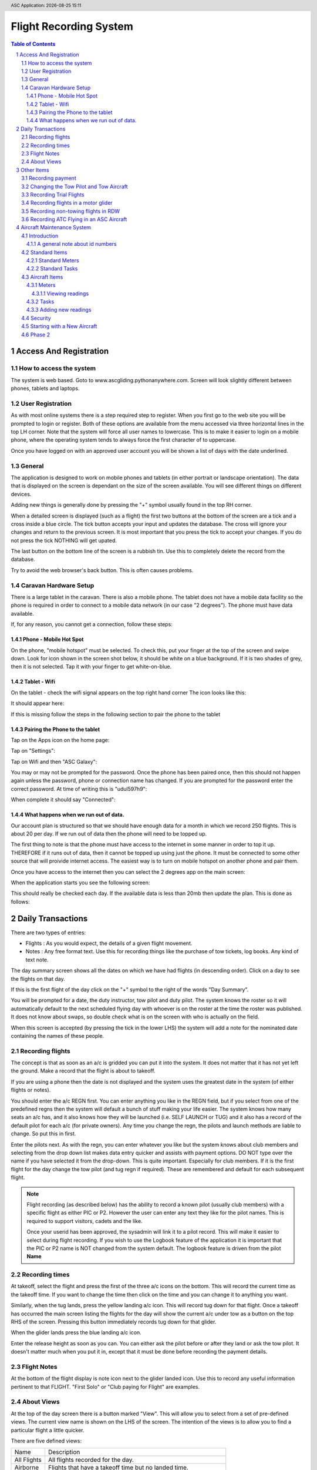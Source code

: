 .. |date| date::
.. |time| date:: %H:%M
.. header:: ASC Application: |date| |time|
.. The ### directives are processed by rst2pdf.
.. footer:: Page ###Page### of ###Total###


===========================
Flight Recording System
===========================

.. raw:: pdf

    PageBreak


.. contents:: Table of Contents

.. sectnum::

.. raw:: pdf

    PageBreak


************************
Access And Registration
************************

How to access the system
========================
The system is web based.  Goto to www.ascgliding.pythonanywhere.com.
Screen will look slightly different between phones, tablets and laptops.

User Registration
=================
As with most online systems there is a step required step to register.
When you first go to the web site you will be prompted to login or register.
Both of these options are available from the menu accessed via three horizontal lines in the top LH corner.
Note that the system will force all user names to lowercase.  This is to make it easier to login on a mobile
phone, where the operating system tends to always force the first character of to uppercase.

Once you have logged on with an approved user account you will be shown a list of days with the date underlined.

General
=======

The application is designed to work on mobile phones and tablets (in either portrait or landscape orientation).
The data that is displayed on the screen is dependant on the size of the screen available.  You will see
different things on different devices.

Adding new things is generally done by pressing the "+" symbol usually found in the top RH corner.

When a detailed screen is displayed (such as a flight) the first two buttons at the bottom of the screen
are a tick and a cross inside a blue circle.  The tick button accepts your input and updates the database.
The cross will ignore your changes and return to the previous screen.  
It is most important that you press the tick to accept your changes.  If you do not press the tick NOTHING will get upated.

The last button on the bottom line of the screen is a rubbish tin.  Use this to completely delete the record from
the database.

Try to avoid the web browser's back button.  This is often causes problems.

Caravan Hardware Setup
======================

There is a large tablet in the caravan.  There is also a mobile phone.
The tablet does not have a mobile data facility so the phone is required in order
to connect to a mobile data network (in our case "2 degrees").  The phone must have
data available.

If, for any reason, you cannot get a connection, follow these steps:

Phone - Mobile Hot Spot
-----------------------

On the phone, "mobile hotspot" must be selected.  To check this,
put your finger at the top of the screen and swipe down.  Look for icon shown in the
screen shot below, it should be white on a blue background.  If it is two shades of
grey, then it is not selected.  Tap it with your finger to get white-on-blue.

.. image:: README_USER_SCR002.jpg
   :scale: 15%

Tablet - Wifi 
-------------

On the tablet - check the wifi signal appears on the top right hand corner
The icon looks like this:


.. image:: README_USER_SCR018.jpg

It should appear here:

.. image:: README_USER_SCR011.jpg
   :scale: 15%

If this is missing follow the steps in the following section to pair the phone to the tablet


Pairing the Phone to the tablet
-------------------------------

Tap on the Apps icon on the home page:


.. image:: README_USER_SCR016.jpg
   :scale: 15%

Tap on "Settings":


.. image:: README_USER_SCR015.jpg
   :scale: 15%


Tap on Wifi and then "ASC Galaxy":


.. image:: README_USER_SCR014.jpg
   :scale: 15%

You may or may not be prompted for the password.  Once the phone has been paired once, then this should not happen again unless
the password, phone or connection name has changed.  If you are prompted for the password enter the correct password.  At time
of writing this is "udul597h9":


.. image:: README_USER_SCR013.jpg
   :scale: 15%
    
When complete it should say "Connected":

.. image:: README_USER_SCR012.jpg
   :scale: 15%

What happens when we run out of data.
-------------------------------------

Our account plan is structured so that we should have enough data for a month
in which we record 250 flights.  This is about 20 per day.  If we run out
of data then the phone will need to be topped up.

The first thing to note is that the phone must have access to the internet in some manner
in order to top it up.   THEREFORE if it runs out of data, then it cannot be topped up
using just the phone.  It must be connected to some other source that will proivide internet
access.  The easiest way is to turn on mobile hotspot on another phone and pair them.

Once you have access to the internet then you can select the 2 degrees app on the main
screen:

.. image:: README_USER_SCR003.jpg
   :scale: 15%

When the application starts you see the following screen:

.. image:: README_USER_SCR004.jpg
   :scale: 15%


This should really be checked each day.  If the available data is less than 20mb then
update the plan.  This is done as follows:

.. image:: README_USER_SCR010.jpg
   :scale: 15%


.. image:: README_USER_SCR005.jpg
   :scale: 15%


.. image:: README_USER_SCR006.jpg
   :scale: 15%


.. image:: README_USER_SCR007.jpg
   :scale: 15%


.. image:: README_USER_SCR008.jpg
   :scale: 15%


.. image:: README_USER_SCR009.jpg
   :scale: 15%





******************
Daily Transactions
******************

There are two types of entries:

* Flights : As you would expect, the details of a given flight movement.
* Notes : Any free format text.  Use this for recording things like the purchase of tow tickets, log books.  
  Any kind of text note.


The day summary screen shows all the dates on which we have had flights (in descending order).
Click on a day to see the flights on that day.

If this is the first flight of the day click on the "+" symbol to the right of the words "Day Summary".

You will be prompted for a date, the duty instructor, tow pilot and duty pilot.  The system knows the roster
so it will automatically default to the next scheduled flying day with whoever is on the roster at the time
the roster was published.  It does not know about swaps, so double check what is on the screen with who
is actually on the field.  

When this screen is accepted (by pressing the tick in the lower LHS) the system will add a note for the
nominated date containing the names of these people.

Recording flights
=================

The concept is that as soon as an a/c is gridded you can put it into the system.  It does not matter that it has not
yet left the ground.  Make a record that the flight is about to takeoff.

If you are using a phone then the date is not displayed and the system uses the greatest date in the system (of
either flights or notes).

You should enter the a/c REGN first.  You can enter anything you like in the REGN field, but if you select from one
of the predefined regns then the system will default a bunch of stuff making your life easier.
The system knows how many seats an a/c has, and it also knows how they
will be launched (i.e. SELF LAUNCH or TUG) and it also has a record of the default pilot for each a/c (for private owners).
Any time you change the regn, the pilots and launch methods are liable to change.  So put this in first.

Enter the pilots next.  As with the regn, you can enter whatever you like but the system knows about club members
and selecting from the drop down list makes data entry quicker and assists with payment options.  DO NOT type over the
name if you have selected it from the drop-down.  This is quite important.  Especially for club members.
If it is the first flight for the day change the tow pilot (and tug regn if required).  These are remembered and
default for each subsequent flight.

.. Note::

    Flight recording (as described below) has the ability to record a known pilot (usually club members)
    with a specific flight as either PIC or P2.  However the user can enter any text they like for the
    pilot names.  This is required to support visitors, cadets and the like.

    Once your userid has been approved, the sysadmin will link it to a pilot record.  This will make it easier
    to select during flight recording.  If you wish to use the Logbook feature of the application it is important
    that the PIC or P2 name is NOT changed from the system default.  The logbook feature is driven from the
    pilot **Name**

Recording times
===============

At takeoff, select the flight and press the first of the three a/c icons on the bottom.  This will record the current
time as the takeoff time.  If you want to change the time then click on the time and you can change it to anything you want.

Similarly, when the tug lands, press the yellow landing a/c icon.  This will record tug down for that flight.
Once a takeoff has occurred the main screen listing the flights for the day will show the current a/c under tow
as a button on the top RHS of the screen.  Pressing this button immediately records tug down for that glider.

When the glider lands press the blue landing a/c icon.

Enter the release height as soon as you can.  You can either ask the pilot before or after they land or ask the tow
pilot.  It doesn't matter much when you put it in, except that it must be done before recording the payment details.

Flight Notes
============

At the bottom of the flight display is note icon next to the glider landed icon.  Use this to record any useful
information pertinent to that FLIGHT.  "First Solo" or "Club paying for Flight" are examples.

About Views
===========
At the top of the day screen there is a button marked "View".  This will allow you to select from a set of pre-defined
views.  The current view name is shown on the LHS of the screen.  The intention of the views is to allow you to find
a particular flight a little quicker.

There are five defined views:

=============     ===========================================================================================
Name              Description
-------------     -------------------------------------------------------------------------------------------
All Flights       All flights recorded for the day.
Airborne          Flights that have a takeoff time but no landed time.
Gridded           Flights that have no takeoff time
Landed            Flights that have a landed time
Unpaid            Flights for which no amount or payment record has been made
=============     ===========================================================================================

***********
Other Items
***********

Recording payment
=================
Select a flight.  Press the blue dollar icon at the bottom.

The payment screen will be displayed.  Press the CALC button to automatically calculate the amount and payer.
Note again that these items are suggestions. Not all rules are built into the calculation so do not accept
the values as gospel.

Select the payment method from the down list.

Changing the Tow Pilot and Tow Aircraft
=======================================

This is a simple case of changing the values on the first flight (or any flight) of
the day.  Subsequent new
records will default from the previous flight.

Recording Trial Flights
=======================

Set the P2 to "Trial Flight".
Add a note to the flight that includes the name of the person.

In the payments section use the calc tab.  The payer should be set to "Trial Flight".
Put ALL of the amount in the aerotow.  Normally this will be $150.  Service people pay the normal
tow rate plus $1/min for the glider hire.  Override the amounts as required.

Set the payment type as appropriate.  This will be voucher (add the voucher number after selecting
'voucher' from the drop down list).  Note, that if the person paid for the trial flight via Internet
Banking and did not have a physical voucher, the payment type should still be recorded as Voucher.
'Internet' is only for payments received AFTER the flight.

Recording flights in a motor glider
===================================

A self launching glider should be recorded as normal except that the Tug regn must be set to 'SELF LAUNCH'.
This can be found in the drop down list.  A takeoff time and a landed time is required but no tug down
time is required.
Motor gliders that are in the master aircraft table should have their default launch method set to 'SELF LAUNCH'
and this will cause the tow details to be set automatically.

Recording non-towing flights in RDW
===================================

If a pilot flies the tow plane without towing a glider, the glider regn should be set to "TUG ONLY".
This is a valid value in the drop down list.  A takeoff and tug down time needs to be recorded but
release height and landed times are left blank.

Recording ATC Flying in an ASC Aircraft
=======================================

Each sqn is setup ass a customer in the pilots table.  Select the appropriate sqn from the drop down.
Usually the amount is $65.  Put this in the aerotow field on the payments screen.

.. raw:: pdf

    PageBreak

***************************
Aircraft Maintenance System
***************************

Introduction
============

The aircraft maintenance system is designed to alert users to upcoming aircraft maintenance.

Each maintenance item is defined as a "task".
Lifed items are simply a task to replace the lifed item.

Both meter based tasks (e.g. every 50 hours) and calendar based tasks are supported.  

The system has a security function that provides control over who can do what by
aircraft registration.

There is a concept of "standard" tasks and meters where all available tasks and
meters are defined, and a set of "aircraft" tasks and meters where specific
tasks and meters are attached to specific aircraft.

A general note about id numbers
-------------------------------

Throughout the application rows on screens often have an ID number on the left
hand side.  Often this is underlined.  Clicking on the ID number will provide
access to the item.

Note that ID numbers are not necessarily consecutive on ANY screen.  They are
just a number.  There is very likely to be gaps in the sequence.  This is
normal.

Standard Items
==============

Standard Meters
---------------

A standard meter contains only two data items:

    *   The name of the meter
    *   The unit of measure.  

        This is what the meter is measuring.  It can only be a counter of some
        kind, such as the number of landings, the number of takeoffs or a time
        unit such as tach meter, engine hours meter, airswitch meter, hobbs
        meter.

Standard Tasks
--------------

The standard task is a bit more complex.  The standard task contains:

    *   A description of the task.
    *   Whether the task is calendar based or meter based.

        Where a task is required at the earlier of some time period or some
        meter reading, then the task basis MUST be set to CALENDAR, and meter
        id specified as well as the calendar  details.

    *   For calendar based tasks then a calendar unit of measure (years, months
        or days) is required and the number of years, months or days.
    *   Similarly, where a task is meter based, then the meter name and the reading
        is required.

Aircraft Items
==============

The system keeps track of which aircraft you are currently working on in each
session.  The first time in each session it will prompt you for the
registration.  After you select the aircraft it will remember that registration
until you change it.

For each aircraft you need to define which meters are installed and which tasks
are required.

Meters
------

Add a new meter by pressing the "+" icon in the top RH corner.  A drop down list
of available meters that are *NOT YET INSTALLED* on the aircraft is displayed.  Press enter
to select the appropriate one.

Once selected, the meter is added to the airraft and appears in the list.  
You should **Immediately** click on the underscored id on the LHS to then set
the following attributes for the meter:

    *   Meter Prompt

        This is the label text that will appear on the screen when prompting the
        user to enter a meter reading.  It is very important that you include in
        the text something that clearly identifies to anyone adding a meter
        reading that the value that should be entered is incremental (such as
        the nunber of landings) as opposed to the a finishing total value (such
        as a hobbs meter reading from the aircraft).  It is also a good idea
        to include some reference to the unit of measure.

        Do not assume that qty based readings will be incremental and meter
        time based meters will be closing values.  The tow plane has all
        maintenance performed on airframe hours (wheels up to wheels down) and
        the readings are recorded as the total time in the air in each flying
        day.  However, it also has a tachometer and the CLOSING meter reading is
        recorded each day.

    *   Display Unit

        There are three entry / display units.  They are :

        *   Qty.  Use this for number of things such landings count.

        *   Decimal Hours.  Use this for recording time in decimal hours. A
            decimal point will spearate the hours from the decimal component.
            When entering values, users will be required to enter the decimal
            point.  This is useful when the meter being recorded is in decimal
            hours.

        *   Hours:Minutes.  Use this for recording time in hours and minutes.  A
            colon will separate the hours from the minutes and user will be
            required to enter the colon to separate the hours from the minutes.
            Useful when the meter being recorded displays hours and minutes.

    *   Entry Method.

        This is what we are expecting the user to enter.  There are two options.

        *   Final meter reading.  This is the TOTAL of what we are measuring and
            used when we are recording something from a displayed meter.

        *   Incremental change.  This is the change in the reading.  For example
            if you are recording a number of landings, then this is the the
            number of landings for a given day. 

    *   Auto Update.

        Select this box to have the dayend process automatically add meter
        readings.  For qty based meter a count of the number of movements will
        be added.  For Time based meters the time from the flight system (either
        tow or glider as appropriate) will be added.

        When users are prompted to enter a reading, they are still prompted for
        these readings but they can be left empty.

Viewing readings
~~~~~~~~~~~~~~~~

Meter readings can be viewed by clicking on the underlined "readings" word on
the RHS of each meter in the list.

The readings are listed.  If a mistake is made entering a reading then the last
meter reading (only) can be removed.  You cannot change readings other than the
last one because each reading contains both the CLOSING value and the difference
between this reading and the previous reading.  Removing anything other than the
last one will cause these two numbers to get out of sync.

Tasks
-----

After selecting the tasks option from the menu a list of defined tasks for the
aircraft is displayed.  For each task, the name of the task and when it is next
due is displayed.  Next to the date is a note describing how the due date was
derived.  It may be a simple calendar basis or meter basis or the earlier of the
two (or a few others such as the date having already expired).

Below each task line is a line that describes the task frequency and the daily
average.  For time based tasks this is a *daily* average in **MINUTES**.

Note that daily averages are based on elapsed days not flying days.  i.e. it
does not matter whether the a/c has flown or not, the average is still
calculated over the elapsed days.  This because we are trying to determine when
the task is due and that is completely independant of actual flying.

Select the "+" in the top LH side to add a new new task.  When this is selected
a screen with dropdown list is displayed.  Only tasks that are not already on
this aircraft are displayed.  After selecting a new task the task list is
re-displayed.  Select the underlined id number on the left hand side to define
the following attributes: 

    *   Last Done & Last Done Meter Reading

        Probably the two most important fields.  The system cannot predict when
        a task is due if it does not know when it was last done.  Add an
        appropriate date and the meter reading (if applicable) when it was last
        done.

    *   Regeneration Basis.

        In general, the determination of the next due date for a given task is based
        on when the task was LAST done.  It is possible that a task may need to
        be next performed on when it was last DUE rather than when it was last
        DONE.  For example, a 50 hour check on the two plane is repeated when
        it was due.  To effect this, enter a value in the regeneration basis
        field.  This value should be less than the next due and is likely to
        be some time in the distant past.  For example if you enter "1200"
        in the field, then the task will fall due at meter readings of 1250,
        1300, 1350, 1400, 1450 and so on.  The system will select the next
        value greater than when it was last done.  Using the above example, if
        the task was last done at 1455 hours, then it will be next due at 1500
        hours.

    *   Average over days.

        This is only related to tasks which are triggered by a meter reading.
        The Average over days field will have no impact on calendar based tasks.

        The is the number of days in the past the system will look to determine
        an average.  Gliding typically occurs more in the summer than the winter
        and therefore tasks that are based on a meter reading of some sort will
        be affected if an average is taken at the beginning of a season (where
        it will be more impacted by winter readings) than at the end of a season
        (where it will be more impacted by summer readings).

        Entering a small number of days in this field will make the prediction
        more responsive to changes in the pattern than a large number.  Where a
        task typically takes more than a year to occur (e.g. 3000 hour check)
        then the average days should be set to 365. Where the task comes around
        quickly (e.g. 50 hour inspection) then the average should be set shorter
        (30 days).

        The system will use a maximum of 365 days and a minimum of 30 days.
        Values less than 30 will be set to 30 for calculation purposes and
        values greater than 365 will be set to 365.

    *   Warning Days and Warning Email.  

        The number of days before a task is predicted to be required before an
        email is sent.  The Warning EMail is self-evident.

    *   Completion.

        The completion button at the bottom of the screen is used to reccord the
        completion of a task.  Completing a task will prompt for a completion
        date, some text and a meter reading (if the task has a linked meter).
        Where a meter reading is recorded for task, the system will create a
        record in the readings table if possible.  It is possible to record
        completion of a task some time later than it was actually performed.  If
        subsequent meter readings have been recorded then the completion
        function will keep a record of the meter reading on the history table
        but it will NOT be able to record the reading on the readings table.

    *   History

        The history button at the bottom of the screen will display the
        maintenance history for this task.  The history function on the main
        screen will display the history for all tasks.



Adding new readings
-------------------

Users can enter meter readings at any time.  When the option is selected the
user is prompted with a data and a note field and then a prompt for each meter
recorded against the aircraft.

The last reading is shown on the screen in red.

Meter readings can only go upwards.  Days in the past or meter readings less
than the previous are not allowed.

Security
========

Only system administrators are able to change the standard tasks or standard
meters or the aircraft security.

For a user to be able to access anything to do with an aircraft they must be
recorded in the aircraft security table.  Each user must be assigned to the
aircraft and the given access to either *All* the maintenance functions for an
aeroplane or just the ability to enter meter readings.

Starting with a New Aircraft
============================

To establish a new aircraft follow these steps:

    #.  Select the Aircraft
    #.  Add the Meters
    #.  Review each meter and check the prompts and units
    #.  Add Meter readings.  The last 3 months is a good starting point
    #.  Add the tasks

Phase 2
=======

At time of this documentation the following items are planned but not yet delivered:

    *   Auto update - not yet written
    *   Auto emails - not yet written
    *   Log book Spreadsheet

        The intention is that a spreadsheet will be able to be produced that
        will be akin to the aircraft logbook.  There will be one sheet listing
        all meter readings by date.  A second sheet will list the maintenance
        history (also by date).
